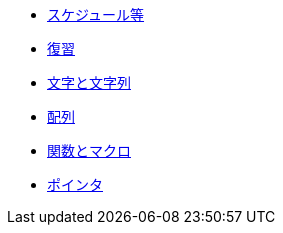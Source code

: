 * xref:ROOT:index.adoc[スケジュール等]
* xref:ROOT:chapter01.adoc[復習]
* xref:ROOT:chapter02.adoc[文字と文字列]
* xref:ROOT:chapter03.adoc[配列]
* xref:ROOT:chapter04.adoc[関数とマクロ]
* xref:ROOT:chapter05.adoc[ポインタ]
